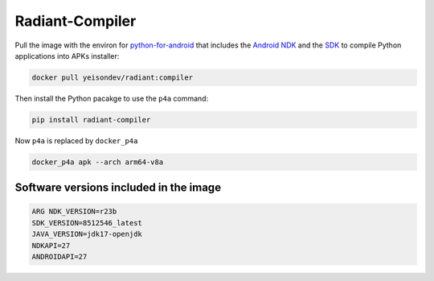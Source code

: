 Radiant-Compiler
================

Pull the image with the environ for
`python-for-android <https://python-for-android.readthedocs.io/en/latest/>`__
that includes the `Android
NDK <https://developer.android.com/studio/projects/install-ndk>`__ and
the `SDK <https://developer.android.com/studio>`__ to compile Python
applications into APKs installer:

.. code:: ipython3

    docker pull yeisondev/radiant:compiler

Then install the Python pacakge to use the ``p4a`` command:

.. code:: ipython3

    pip install radiant-compiler

Now ``p4a`` is replaced by ``docker_p4a``

.. code:: ipython3

    docker_p4a apk --arch arm64-v8a

Software versions included in the image
---------------------------------------

.. code:: ipython3

    ARG NDK_VERSION=r23b
    SDK_VERSION=8512546_latest 
    JAVA_VERSION=jdk17-openjdk
    NDKAPI=27
    ANDROIDAPI=27
